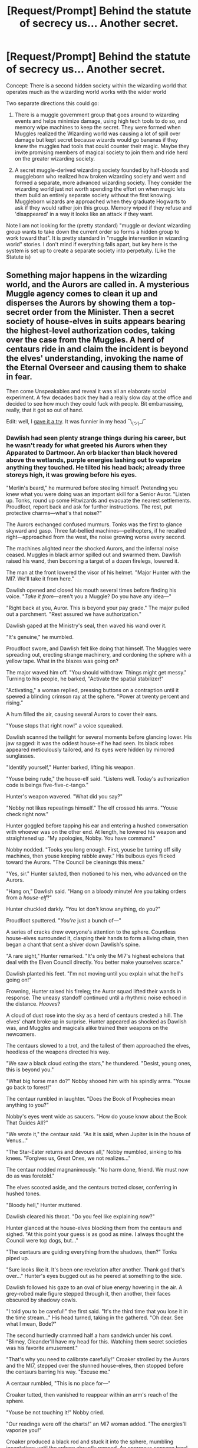 #+TITLE: [Request/Prompt] Behind the statute of secrecy us... Another secret.

* [Request/Prompt] Behind the statute of secrecy us... Another secret.
:PROPERTIES:
:Author: StarDolph
:Score: 21
:DateUnix: 1570216581.0
:DateShort: 2019-Oct-04
:FlairText: Request
:END:
Concept: There is a second hidden society within the wizarding world that operates much as the wizarding world works with the wider world

Two separate directions this could go:

1. There is a muggle government group that goes around to wizarding events and helps minimize damage, using high tech tools to do so, and memory wipe machines to keep the secret. They were formed when Muggles realized the Wizarding world was causing a lot of spill over damage but kept secret because wizards would go bananas if they knew the muggles had tools that could counter their magic. Maybe they invite promising members of magical society to join them and ride herd on the greater wizarding society.

2. A secret muggle-derived wizarding society founded by half-bloods and muggleborn who realized how broken wizarding society and went and formed a separate, more advanced wizarding society. They consider the wizarding world just not worth spending the effort on when magic lets them build an entirely separate society without the first knowing. Muggleborn wizards are approached when they graduate Hogwarts to ask if they would rather join this group. Memory wiped if they refuse and 'disappeared' in a way it looks like an attack if they want.

Note I am not looking for the (pretty standard) "muggle or deviant wizarding group wants to take down the current order so forms a hidden group to work toward that". It is pretty standard in "muggle intervention in wizarding world" stories. I don't mind if everything falls apart, but key here is the system is set up to create a separate society into perpetuity. (Like the Statute is)


** Something major happens in the wizarding world, and the Aurors are called in. A mysterious Muggle agency comes to clean it up and disperses the Aurors by showing them a top-secret order from the Minister. Then a secret society of house-elves in suits appears bearing the highest-level authorization codes, taking over the case from the Muggles. A herd of centaurs ride in and claim the incident is beyond the elves' understanding, invoking the name of the Eternal Overseer and causing them to shake in fear.

Then come Unspeakables and reveal it was all an elaborate social experiment. A few decades back they had a really slow day at the office and decided to see how much they could fuck with people. Bit embarrassing, really, that it got so out of hand.

Edit: well, I [[https://www.reddit.com/r/HPfanfiction/comments/ddbzza/requestprompt_behind_the_statute_of_secrecy_us/f2h0p4e/][gave it a try]]. It was funnier in my head ¯\_(ツ)_/¯
:PROPERTIES:
:Author: deirox
:Score: 22
:DateUnix: 1570218351.0
:DateShort: 2019-Oct-04
:END:

*** Dawlish had seen plenty strange things during his career, but he wasn't ready for what greeted his Aurors when they Apparated to Dartmoor. An orb blacker than black hovered above the wetlands, purple energies lashing out to vaporize anything they touched. He tilted his head back; already three storeys high, it was growing before his eyes.

"Merlin's beard," he murmured before steeling himself. Pretending you knew what you were doing was an important skill for a Senior Auror. "Listen up. Tonks, round up some Hitwizards and evacuate the nearest settlements. Proudfoot, report back and ask for further instructions. The rest, put protective charms---what's that noise?"

The Aurors exchanged confused murmurs. Tonks was the first to glance skyward and gasp. Three fat-bellied machines---pelihopters, if he recalled right---approached from the west, the noise growing worse every second.

The machines alighted near the shocked Aurors, and the infernal noise ceased. Muggles in black armor spilled out and swarmed them. Dawlish raised his wand, then becoming a target of a dozen firelegs, lowered it.

The man at the front lowered the visor of his helmet. "Major Hunter with the MI7. We'll take it from here."

Dawlish opened and closed his mouth several times before finding his voice. "/Take it from/---aren't you a Muggle? Do you have any idea---"

"Right back at you, Auror. This is beyond your pay grade." The major pulled out a parchment. "Rest assured we have authorization."

Dawlish gaped at the Ministry's seal, then waved his wand over it.

"It's genuine," he mumbled.

Proudfoot swore, and Dawlish felt like doing that himself. The Muggles were spreading out, erecting strange machinery, and cordoning the sphere with a yellow tape. What in the blazes was going on?

The major waved him off. "You should withdraw. Things might get messy." Turning to his people, he barked, "Activate the spatial stabilizer!"

"Activating," a woman replied, pressing buttons on a contraption until it spewed a blinding crimson ray at the sphere. "Power at twenty percent and rising."

A hum filled the air, causing several Aurors to cover their ears.

"Youse stops that right now!" a voice squeaked.

Dawlish scanned the twilight for several moments before glancing lower. His jaw sagged: it was the oddest house-elf he had seen. Its black robes appeared meticulously tailored, and its eyes were hidden by mirrored sunglasses.

"Identify yourself," Hunter barked, lifting his weapon.

"Youse being rude," the house-elf said. "Listens well. Today's authorization code is beings five-five-c-tango."

Hunter's weapon wavered. "What did you say?"

"Nobby not likes repeatings himself." The elf crossed his arms. "Youse check right now."

Hunter goggled before tapping his ear and entering a hushed conversation with whoever was on the other end. At length, he lowered his weapon and straightened up. "My apologies, Nobby. You have command."

Nobby nodded. "Tooks you long enough. First, youse be turning off silly machines, then youse keeping rabble away." His bulbous eyes flicked toward the Aurors. "The Council be cleanings this mess."

"Yes, sir." Hunter saluted, then motioned to his men, who advanced on the Aurors.

"Hang on," Dawlish said. "Hang on a bloody minute! Are you taking orders from a /house-elf/?"

Hunter chuckled darkly. "You lot don't know anything, do you?"

Proudfoot sputtered. "/You're/ just a bunch of---"

A series of cracks drew everyone's attention to the sphere. Countless house-elves surrounded it, clasping their hands to form a living chain, then began a chant that sent a shiver down Dawlish's spine.

"A rare sight," Hunter remarked. "It's only the MI7's highest echelons that deal with the Elven Council directly. You better make yourselves scarce."

Dawlish planted his feet. "I'm not moving until you explain what the hell's going on!"

Frowning, Hunter raised his fireleg; the Auror squad lifted their wands in response. The uneasy standoff continued until a rhythmic noise echoed in the distance. /Hooves/?

A cloud of dust rose into the sky as a herd of centaurs crested a hill. The elves' chant broke up in surprise. Hunter appeared as shocked as Dawlish was, and Muggles and magicals alike trained their weapons on the newcomers.

The centaurs slowed to a trot, and the tallest of them approached the elves, heedless of the weapons directed his way.

"We saw a black cloud eating the stars," he thundered. "Desist, young ones, this is beyond you."

"What big horse man do?" Nobby shooed him with his spindly arms. "Youse go back to forest!"

The centaur rumbled in laughter. "Does the Book of Prophecies mean anything to you?"

Nobby's eyes went wide as saucers. "How do youse know about the Book That Guides All?"

"We wrote it," the centaur said. "As it is said, when Jupiter is in the house of Venus..."

"The Star-Eater returns and devours all," Nobby mumbled, sinking to his knees. "Forgives us, Great Ones, we not realizes..."

The centaur nodded magnanimously. "No harm done, friend. We must now do as was foretold."

The elves scooted aside, and the centaurs trotted closer, conferring in hushed tones.

"Bloody hell," Hunter muttered.

Dawlish cleared his throat. "Do you feel like explaining /now/?"

Hunter glanced at the house-elves blocking them from the centaurs and sighed. "At this point your guess is as good as mine. I always thought the Council were top dogs, but..."

"The centaurs are guiding everything from the shadows, then?" Tonks piped up.

"Sure looks like it. It's been one revelation after another. Thank god that's over..." Hunter's eyes bugged out as he peered at something to the side.

Dawlish followed his gaze to an oval of blue energy hovering in the air. A grey-robed male figure stepped through it, then another, their faces obscured by shadowy cowls.

"I told you to be careful!" the first said. "It's the third time that you lose it in the time stream..." His head turned, taking in the gathered. "Oh dear. See what I mean, Bode?"

The second hurriedly crammed half a ham sandwich under his cowl. "Blimey, Oleander'll have my head for this. Watching them secret societies was his favorite amusement."

"That's why you need to calibrate carefully!" Croaker strolled by the Aurors and the MI7, stepped over the stunned house-elves, then stopped before the centaurs barring his way. "Excuse me."

A centaur rumbled, "This is no place for---"

Croaker tutted, then vanished to reappear within an arm's reach of the sphere.

"Youse be not touching it!" Nobby cried.

"Our readings were off the charts!" an MI7 woman added. "The energies'll vaporize you!"

Croaker produced a black rod and stuck it into the sphere, mumbling incantations until the sphere abruptly popped. An enormous concave bowl was left in its wake, and at its center, a cube that sucked up light itself. Skidding down, Croaker stuck it under his armpit and made his way back. Dusting off his palms, he regarded the gathered.

"Just a minor malfunction on our Spatial Discombobulator." When the cube emitted a rumble, leaking pure blackness, Croaker walloped it. "Happens all the time."

"I don't suppose you gentlebeings could ignore this little mishap?" Bole said mournfully. "Just continue conspiring as usual, that's all I'm asking. It's the best entertainment we have at the office."

Croaker smacked his forehead. "You can't just /tell/ them that, Bole!"

"Explain yourselves, wizards." The centaur leader pulled a bow from his back. "Are we but puppets dancing for your amusement?"

"Youse be pulling the stringses all along?" Nobby asked.

"No, no," Croaker said. "Of course not."

Hunter sighed. "That /would've/ been ludicrous---"

"We only started this," Croaker said. "It was a slow day at the office, see, so we had a competition on how many conspiracies we could stack. Planted a few ideas, made sure the right people were in the right places... Bit embarrassing, really, how far out of hand it got."

The centaurs stomped their hooves, the elves snaped their fingers, and the humans erupted in yells. Croaker and Bode strolled nonchalantly to their portal, their figures blurring to let several projectiles zip past. A dozen steps before the portal, Croaker reached for his ear.

"Yes, Head Unspeakable, we're about to... Yes, I understand. /Everyone/?" He considered the frenzied mob. "No, no problem. It will be done." He handed the cube over to Bode. "The game goes on, he says."

Bode perked up. "Still have a chance to win my bet about who'll catch on first, then."

Croaker rummaged in his pocket before withdrawing what looked like a miniature blackboard. "Excuse me gentlemen, ladies, Beings! I know you're confused, but if you look here, all will be explained!"

At a gesture of Croaker's wand, the blackboard ballooned to an enormous size and lit up displaying---

Dawlish squeezed his eyes shut, and said out of the corner of his mouth, "Don't look!"

There was a chorus of murmurs, then a light bright enough to daze him through his eyelids. A silence fell. Dawlish could take it no longer and peeked. Not much had changed, except everyone's eyes seemed hazy, and their postures too relaxed.

"The Star-Eater is vanquished," the centaur leader thundered. "Speak not of our meeting, little ones." He motioned to his herd, and they trotted off.

"Wes done cleaning youse messes," Nobby said, and one by one, the elves disappeared.

Hunter addressed Dawlish, but didn't seem to actually /see/ him. "We neutralized the anomaly. It's best you forget we were here."

Dawlish nodded machinely, unsure how he should play along. His team all peered at him with glassy eyes. When a hand landed on his shoulder, he whirled around and was met with a shadowy cowl.

"You always tell me to be careful, Croaker, but look, you missed one," Bode said. "/Obliviate/."

--------------

Deep in the bowels of the Ministry, in his resplendent office on Level Nine, the Head Unspeakable reached into the bowl of lemon drops on his desk with a blackened hand.

"Just as planned."
:PROPERTIES:
:Author: deirox
:Score: 14
:DateUnix: 1570237908.0
:DateShort: 2019-Oct-05
:END:


*** I'll admit I considered the possibility of statute-ception, but since I prefer more serious/less cracky fics I resisted turning it up to 11...
:PROPERTIES:
:Author: StarDolph
:Score: 5
:DateUnix: 1570226727.0
:DateShort: 2019-Oct-05
:END:


*** [[https://www.smbc-comics.com/comic/2009-07-19][Obligatory SMBC.]]

** 
   :PROPERTIES:
   :CUSTOM_ID: section
   :END:
...And then the muggle agency admits that they knew about the experiment, and hijacked it as an avenue of recruiting for their /actual/ double-secret organisation.
:PROPERTIES:
:Author: Avaday_Daydream
:Score: 3
:DateUnix: 1570233650.0
:DateShort: 2019-Oct-05
:END:


** The first direction is giving me strong MIB vibes. I know that "strength of steel wings" has a secret muggle society that is working to expose the greater wizarding world instead of help them hide it.

So if this MIB type system was set up by the different world governments and they all worked together to keep the statute of secrecy going, where would the conflict come in, in your opinion? Would it be that the wizarding world and the MIBs clashed over a particular case and therefore started working toward cross purposes? Or maybe the wizarding world stopped helping the MIB's and they had to kick it up a notch and they start recruiting real magical folk to their side? hmmm. There's lots of possibilities for this what are you thinking?

Your Second Idea is a bit harder to pull off I feel like because so many muggleborns being oblivitaed would definitely raise the hackles of any magical ministry I think. Do you think that the current wizarding ministry just wouldn't care if all the muggleborns went off and started their own country? It might be interesting if this was like an established world where they had separated from them decades ago and now see how they are living in these separate worlds. Very interesting. Are you planning on writing one of these?
:PROPERTIES:
:Author: RelicFelix
:Score: 4
:DateUnix: 1570231264.0
:DateShort: 2019-Oct-05
:END:

*** I remember reading Flying without a Broom linkffn(1604214) , which had the American aurors be the MIB (with muggles just seeing someone wiping peoples memories with a glowing stick and immediately assume it is the government covering up aliens). It was just a side point, but it did get me thinking that it would be neat to have a MIB like organization run into Harry & Co.

​

I kinda assumed in both scenarios you would have the same problem as the statute has: There are Tens of Millions of Muggles in the UK, but only tens of thousands of Wizards. So your secret organization would only have hundreds of members. Even if a few of them were good enough to take out an entire ally of wizards and the ministry response, they would have to fear if all the wizards organized to oppose them.

For the muggle case, you could make it so they have to keep membership in their organization to people who have a natural defense against Legilimency. Or alternatively, people who have some natural defense against scrying or prophetic magics.

As for the fear, I would imagine they would be scared of the situation in Harry Potter and the Iron Lady linkffn(12212363) . Where muggles knowing about magic brings Dumbledore and Voldemort to stop fighting each other (although not necessarily work together). Doesn't have to be a real threat, just enough that our group of hiders believes it is possible.

Alternatively, they could be confident in their ability to decapitate the wizarding world, but not halt every actor. In a world where a single wizard could cause enough misunderstanding with magic to cause WW3, that could be enough to avoid coming out in the open.

​

(I note both of those can be applied to the Statute with wizards vs muggles: Wizards can be scared that even if they eclipse their muggle counterparts, magic coming out could unify all the muggle governments against a common enemy and no Wizarding government can stand up to 6 billion muggles. Alternatively, they can be confident they could decapitate all standing muggle governments/organizations, but not that they could stop all muggles from learning about / trying to counter magic. A world with a million muggle resistance cells could be terrifying if having a thousand muggles die to a single wizard death is still a good trade off for the muggles).

​

I don't think the (prejudiced) parts of the wizarding world would care at all if Muggleborns set off on their own. I think they would care if that group started becoming powerful enough to show them up...

Anyway, first thing is always to see what is out there. I like this idea, but I have another non-HP writing project, and if I do a HP fic I'm thinking on the idea of a Muggle education professional getting sent to Hogwarts instead of Umbridge, which has been something i've been developing for a while ;)

​

Still, this one has some potential.
:PROPERTIES:
:Author: StarDolph
:Score: 3
:DateUnix: 1570237662.0
:DateShort: 2019-Oct-05
:END:

**** [[https://www.fanfiction.net/s/1604214/1/][*/Flying Without A Broom/*]] by [[https://www.fanfiction.net/u/226550/Ruskbyte][/Ruskbyte/]]

#+begin_quote
  Tonks is posing as a Hogwarts student when someone slips something into Harry's drink. With Death Eaters on the prowl and the Boy Who Lived not only missing, but stoned out of his mind and horny to boot, what's a girl to do?
#+end_quote

^{/Site/:} ^{fanfiction.net} ^{*|*} ^{/Category/:} ^{Harry} ^{Potter} ^{*|*} ^{/Rated/:} ^{Fiction} ^{T} ^{*|*} ^{/Chapters/:} ^{9} ^{*|*} ^{/Words/:} ^{28,878} ^{*|*} ^{/Reviews/:} ^{1,514} ^{*|*} ^{/Favs/:} ^{2,246} ^{*|*} ^{/Follows/:} ^{1,685} ^{*|*} ^{/Updated/:} ^{11/20/2004} ^{*|*} ^{/Published/:} ^{11/17/2003} ^{*|*} ^{/id/:} ^{1604214} ^{*|*} ^{/Language/:} ^{English} ^{*|*} ^{/Genre/:} ^{Romance/Humor} ^{*|*} ^{/Characters/:} ^{Harry} ^{P.,} ^{N.} ^{Tonks} ^{*|*} ^{/Download/:} ^{[[http://www.ff2ebook.com/old/ffn-bot/index.php?id=1604214&source=ff&filetype=epub][EPUB]]} ^{or} ^{[[http://www.ff2ebook.com/old/ffn-bot/index.php?id=1604214&source=ff&filetype=mobi][MOBI]]}

--------------

[[https://www.fanfiction.net/s/12212363/1/][*/Harry Potter and The Iron Lady/*]] by [[https://www.fanfiction.net/u/4497458/mugglesftw][/mugglesftw/]]

#+begin_quote
  Even muggles notice thousands dead, and Margaret Thatcher had the help of one Sergeant Prewett of Her Majesty's Special Air Service. Harry Potter is taken in by a loving family, and raised to become the hero of both worlds. Even as he enters Hogwarts looking for friends, he is confronted by the darkness in the wizarding world. Now complete! Sequel: Nymphadora Tonks: The Last Auror.
#+end_quote

^{/Site/:} ^{fanfiction.net} ^{*|*} ^{/Category/:} ^{Harry} ^{Potter} ^{*|*} ^{/Rated/:} ^{Fiction} ^{T} ^{*|*} ^{/Chapters/:} ^{56} ^{*|*} ^{/Words/:} ^{220,514} ^{*|*} ^{/Reviews/:} ^{1,224} ^{*|*} ^{/Favs/:} ^{1,517} ^{*|*} ^{/Follows/:} ^{1,630} ^{*|*} ^{/Updated/:} ^{12/23/2017} ^{*|*} ^{/Published/:} ^{10/30/2016} ^{*|*} ^{/Status/:} ^{Complete} ^{*|*} ^{/id/:} ^{12212363} ^{*|*} ^{/Language/:} ^{English} ^{*|*} ^{/Genre/:} ^{Fantasy/Adventure} ^{*|*} ^{/Characters/:} ^{Harry} ^{P.,} ^{Ron} ^{W.,} ^{Hermione} ^{G.,} ^{Neville} ^{L.} ^{*|*} ^{/Download/:} ^{[[http://www.ff2ebook.com/old/ffn-bot/index.php?id=12212363&source=ff&filetype=epub][EPUB]]} ^{or} ^{[[http://www.ff2ebook.com/old/ffn-bot/index.php?id=12212363&source=ff&filetype=mobi][MOBI]]}

--------------

*FanfictionBot*^{2.0.0-beta} | [[https://github.com/tusing/reddit-ffn-bot/wiki/Usage][Usage]]
:PROPERTIES:
:Author: FanfictionBot
:Score: 1
:DateUnix: 1570237677.0
:DateShort: 2019-Oct-05
:END:


** Sounds like this should be a cross over with Underworld. Underworld has a team of people who clean up after the vampires and warewolves. Wouldn't be much of a stretch to have them clean up after the wizarding world too.
:PROPERTIES:
:Author: nounusednames
:Score: 2
:DateUnix: 1570252352.0
:DateShort: 2019-Oct-05
:END:


** Love the concept. Could cross over to Avalon/Atlantis/Wakanda as well as MIB with the second degree secret being aliens
:PROPERTIES:
:Author: shillecce
:Score: 1
:DateUnix: 1570346737.0
:DateShort: 2019-Oct-06
:END:


** In the one I'm writing, I cross it over with [[http://www.scp-wiki.net][www.scp-wiki.net]] which makes things very interesting. The Department of Mysteries has an SCP site in their lower levels, and the whole wizarding world is classified as a nexus in Foundation terminology. But wizards in general don't know that there are other kinds of anomalies outside their world.
:PROPERTIES:
:Author: BrilliantShard
:Score: 1
:DateUnix: 1570984720.0
:DateShort: 2019-Oct-13
:END:


** I really like this concept! Wish I had something :(
:PROPERTIES:
:Author: YOB1997
:Score: 1
:DateUnix: 1570230923.0
:DateShort: 2019-Oct-05
:END:
